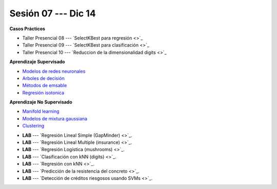 Sesión 07 --- Dic 14
-------------------------------------------------------------------------------

.. raw:: html

   <hr style="height:1px;border-width:0;color:gray;background-color:gray">

**Casos Prácticos**

* Taller Presencial 08 --- `SelectKBest para regresión <>`_ 

* Taller Presencial 09 --- `SelectKBest para clasificación <>`_ 

* Taller Presencial 10 --- `Reduccion de la dimensionalidad digits <>`_ 


.. raw:: html
   
   <br>
   <hr style="height:1px;border-width:0;color:gray;background-color:gray">

**Aprendizaje Supervisado**

* `Modelos de redes neuronales <https://jdvelasq.github.io/curso_ml_con_sklearn/43_modelos_de_redes_neuronales/__index__.html>`_ 

* `Arboles de decisión <https://jdvelasq.github.io/curso_ml_con_sklearn/36_arboles_de_decision/__index__.html>`_ 

* `Métodos de emsable <https://jdvelasq.github.io/curso_ml_con_sklearn/37_metodos_de_ensamble/__index__.html>`_ 

* `Regresión isotonica <https://jdvelasq.github.io/curso_ml_con_sklearn/41_regresion_isotonica/__index__.html>`_ 


.. raw:: html
   
   <br>
   <hr style="height:1px;border-width:0;color:gray;background-color:gray">

**Aprendizaje No Supervisado**


* `Manifold learning <https://jdvelasq.github.io/curso_ml_con_sklearn/45_manifold_learning/__index__.html>`_ 

* `Modelos de mixtura gaussiana <https://jdvelasq.github.io/curso_ml_con_sklearn/44_modelos_de_mixtura_gaussiana/__index__.html>`_ 

* `Clustering <https://jdvelasq.github.io/curso_ml_con_sklearn/46_clustering/__index__.html>`_ 


.. raw:: html
   
   <br>
   <hr style="height:1px;border-width:0;color:gray;background-color:gray">


* **LAB** --- `Regresión Lineal Simple (GapMinder) <>`_. 

* **LAB** --- `Regresión Lineal Multiple (insurance) <>`_.

* **LAB** --- `Regresión Logística (mushrooms) <>`_.

* **LAB** --- `Clasificación con kNN (digits) <>`_.

* **LAB** --- `Regresión con kNN <>`_.


* **LAB** --- `Predicción de la resistencia del concreto <>`_.

* **LAB** --- `Detección de créditos riesgosos usando SVMs <>`_.

